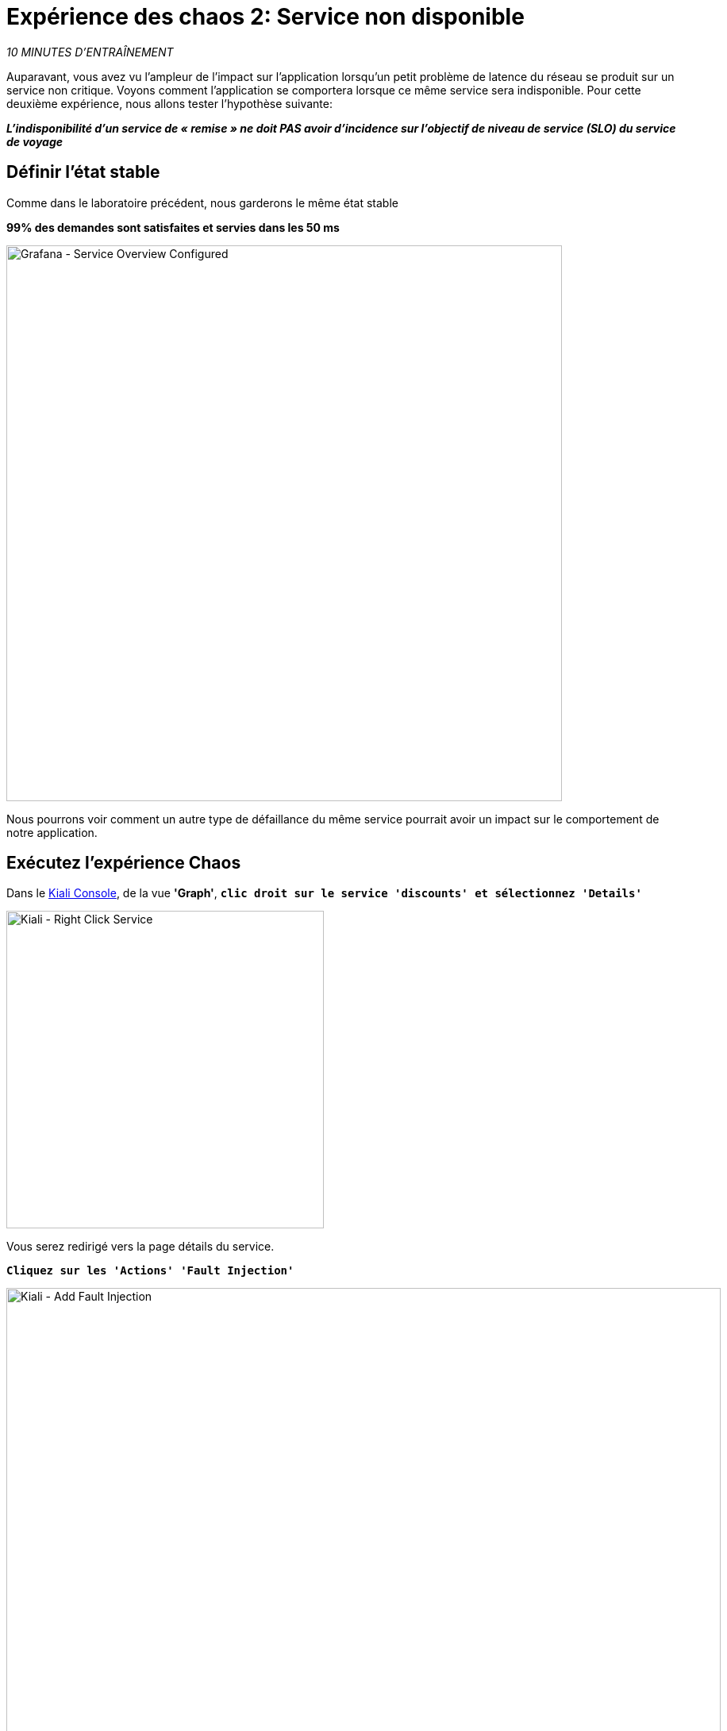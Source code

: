 :markup-in-source: verbatim,attributes,quotes
:CHE_URL: http://codeready-workspaces.%APPS_HOSTNAME_SUFFIX%
:USER_ID: %USER_ID%
:OPENSHIFT_PASSWORD: %OPENSHIFT_PASSWORD%
:OPENSHIFT_CONSOLE_URL: https://console-openshift-console.%APPS_HOSTNAME_SUFFIX%/topology/ns/chaos-engineering{USER_ID}/graph
:APPS_HOSTNAME_SUFFIX: %APPS_HOSTNAME_SUFFIX%
:KIALI_URL: https://kiali-istio-system.%APPS_HOSTNAME_SUFFIX%
:GRAFANA_URL: https://grafana-istio-system.%APPS_HOSTNAME_SUFFIX%
:GITOPS_URL: https://argocd-server-argocd.%APPS_HOSTNAME_SUFFIX%

= Expérience des chaos 2: Service non disponible

_10 MINUTES D'ENTRAÎNEMENT_

Auparavant, vous avez vu l'ampleur de l'impact sur l'application lorsqu'un petit problème de latence du réseau se produit sur un service non critique.
Voyons comment l'application se comportera lorsque ce même service sera indisponible. Pour cette deuxième expérience, nous allons tester l'hypothèse suivante:

_**L'indisponibilité d'un service de « remise » ne doit PAS avoir d'incidence sur l'objectif de niveau de service (SLO) du service de voyage**_

==  Définir l'état stable

Comme dans le laboratoire précédent, nous garderons le même état stable

**99% des demandes sont satisfaites et servies dans les 50 ms**

image::grafana-service-overview-configured-2.png[Grafana - Service Overview Configured,700]

Nous pourrons voir comment un autre type de défaillance du même service pourrait avoir un impact sur le comportement de notre application.

==  Exécutez l'expérience Chaos

Dans le {KIALI_URL}[Kiali Console^, role='params-link'], de la vue **'Graph'**, `*clic droit sur le service 'discounts' et sélectionnez 'Details'*`

image::kiali-right-click-service.png[Kiali - Right Click Service,400]

Vous serez redirigé vers la page détails du service.

`*Cliquez sur les 'Actions' 'Fault Injection'*`

image::kiali-add-fault-injection.png[Kiali - Add Fault Injection,900]

`*Add HTTP Abort by entering the following settings:*`

.HTTP Abort Settings
[%header,cols=3*]
|===
|Parameter
|Value
|Description

|Add HTTP Delay 
|**Disabled**
|

|Add HTTP Abort 
|**Enabled**
|

|Abort Percentage
|**10**
|

|HTTP Status Code
|**503**
|

|===

image::kiali-configure-error.png[Kiali - Configure Error,300]

`*Cliquez sur le bouton « Mise à jour »*`.

**10% du trafic du service 'discounts' échoue avec un code HTTP 503**. Voyons maintenant l'impact de l'application.

==  Analyser le résultat du chaos

Dans le {GRAFANA_URL}[Chaos Engineering Dashboard], vous pouvez voir le résultat de l'expérience de chaos.

image::grafana-error-fault-overview.png[Grafana - Error Fault Overview,900]

**Tous les services, à l'exception du service 'discounts', fonctionnent très bien sans erreurs (100% de succès)**.

Vous pouvez augmenter le pourcentage d'injection d'erreur jusqu'à ce que le service de « décomptes » soit complètement indisponible.

Dans le {KIALI_URL}[Kiali Console^, role='params-link'], `*mettre à jour la stratégie HTTP Abort du service 'discounts' comme suit:*`

`*Ajouter HTTP Abort en entrant les paramètres suivants:*`

.HTTP Abort Settings
[%header,cols=3*]
|===
|Parameter
|Value
|Description

|Add HTTP Delay 
|Disabled
|

|Add HTTP Abort 
|Enabled
|

|Abort Percentage
|**100**
|

|HTTP Status Code
|503
|

|===

image::grafana-error-fault-overview-2.png[Grafana - Error Fault Overview,900]

Contrairement au résultat de l'expérience de latence, vous indiquez que l'application est résiliente lorsque le service "discounts" est complètement indisponible (indisponible).
Donc votre hypothèse est validée :

_**Les services de 'remises' non disponibles N'ONT PAS d'incidence sur l'objectif de niveau de service (SLO) du service de voyage**_

== Rollback de l'expérience chaos

Dans {GITOPS_URL}[Argo CD^, role='params-link'], `*cliquez sur 'Sync > Synchronize '*`.

image::argocd-rollback-sync.png[Argo CD - Sync Application, 900]

Enfin, dans le {GRAFANA_URL}[Chaos Engineering Dashboard], ` *veuillez vérifier que l'application est de retour dans l'état stable.

image::grafana-steady-state.png[Grafana - Steady State,700]
